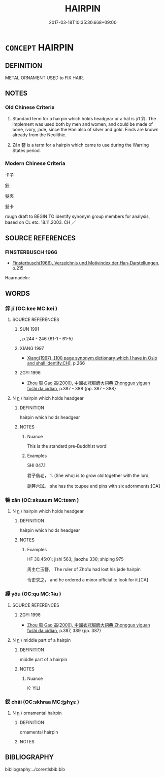 # -*- mode: mandoku-tls-view -*-
#+TITLE: HAIRPIN
#+DATE: 2017-03-18T10:35:30.668+09:00        
#+STARTUP: content
* =CONCEPT= HAIRPIN
:PROPERTIES:
:CUSTOM_ID: uuid-363a904e-6fa7-4584-a5c5-a5e443014a8a
:TR_ZH: 釵
:TR_OCH: 釵
:END:
** DEFINITION

METAL ORNAMENT USED to FIX HAIR.

** NOTES

*** Old Chinese Criteria
1. Standard term for a hairpin which holds headgear or a hat is jī1 笄. The implement was used both by men and women, and could be made of bone, ivory, jade, since the Han also of silver and gold. Finds are known already from the Neolithic.

2. Zān 簪 is a term for a hairpin which came to use during the Warring States period.

*** Modern Chinese Criteria
卡子

釵

髮夾

髮卡

rough draft to BEGIN TO identify synonym group members for analysis, based on CL etc. 18.11.2003. CH ／

** SOURCE REFERENCES
*** FINSTERBUSCH 1966
 - [[cite:FINSTERBUSCH-1966][Finsterbusch(1966), Verzeichnis und Motivindex der Han-Darstellungen]], p.215


Haarnadeln:

** WORDS
   :PROPERTIES:
   :VISIBILITY: children
   :END:
*** 笄 jī (OC:kee MC:kei )
:PROPERTIES:
:CUSTOM_ID: uuid-46e079f6-c60a-49bd-9de6-88b694262b12
:Char+: 笄(118,6/12) 
:GY_IDS+: uuid-6b126466-9906-4049-a431-840081969c6e
:PY+: jī     
:OC+: kee     
:MC+: kei     
:END: 
**** SOURCE REFERENCES
***** SUN 1991
, p.244 - 246 {61-1 - 61-5}

***** XIANG 1997
 - [[cite:XIANG-1997][Xiang(1997), [100 page synonym dictionary which I have in Oslo and shall identify.CH]]], p.266

***** ZGYI 1996
 - [[cite:ZGYI-1996][Zhou 周 Gao 高(2000), 中國衣冠服飾大詞典 Zhongguo yiguan fushi da cidian]], p.387 - 388 {pp. 387 - 388}

**** N [[tls:syn-func::#uuid-8717712d-14a4-4ae2-be7a-6e18e61d929b][n]] / hairpin which holds headgear
:PROPERTIES:
:CUSTOM_ID: uuid-082994f8-f5b4-493a-83a4-6ec4de0bd586
:WARRING-STATES-CURRENCY: 4
:END:
****** DEFINITION

hairpin which holds headgear

****** NOTES

******* Nuance
This is the standard pre-Buddhist word

******* Examples
SHI 047.1

 君子偕老， 1. (She who) is to grow old together with the lord,

 副笄六珈。 she has the toupee and pins with six adornments;[CA]

*** 簪 zān (OC:skɯɯm MC:tsəm )
:PROPERTIES:
:CUSTOM_ID: uuid-1417c41a-de6a-47b1-9104-106cdff6a2a1
:Char+: 簪(118,12/18) 
:GY_IDS+: uuid-a5a29a87-0bb2-4629-b6a9-48ad10356fcb
:PY+: zān     
:OC+: skɯɯm     
:MC+: tsəm     
:END: 
**** N [[tls:syn-func::#uuid-8717712d-14a4-4ae2-be7a-6e18e61d929b][n]] / hairpin which holds headgear
:PROPERTIES:
:CUSTOM_ID: uuid-1b2faa9c-efe9-40c1-82cc-d4d6bb09cd47
:END:
****** DEFINITION

hairpin which holds headgear

****** NOTES

******* Examples
HF 30.45:01; jishi 563; jiaozhu 330; shiping 975 

 周主亡玉簪， The ruler of Zho1u had lost his jade hairpin

 令吏求之， and he ordered a minor official to look for it.[CA]

*** 纋 yōu (OC:qu MC:ʔɨu )
:PROPERTIES:
:CUSTOM_ID: uuid-b3e9132b-595d-4419-96ac-98c5dcc0c4d0
:Char+: 纋(120,15/21) 
:GY_IDS+: uuid-f33e8903-655d-4592-aa55-7db51cec9bfc
:PY+: yōu     
:OC+: qu     
:MC+: ʔɨu     
:END: 
**** SOURCE REFERENCES
***** ZGYI 1996
 - [[cite:ZGYI-1996][Zhou 周 Gao 高(2000), 中國衣冠服飾大詞典 Zhongguo yiguan fushi da cidian]], p.387, 389  {pp. 387}

**** N [[tls:syn-func::#uuid-8717712d-14a4-4ae2-be7a-6e18e61d929b][n]] / middle part of a hairpin
:PROPERTIES:
:CUSTOM_ID: uuid-6d2afe90-92f2-4ab9-9795-fe9855f868fc
:END:
****** DEFINITION

middle part of a hairpin

****** NOTES

******* Nuance
K: YILI

*** 釵 chāi (OC:skhraa MC:ʈʂhɣɛ )
:PROPERTIES:
:CUSTOM_ID: uuid-f307ed49-998f-48c3-9efd-b10ea9db0ccc
:Char+: 釵(167,3/11) 
:GY_IDS+: uuid-48537f08-ed6e-4d94-a727-d5d55ae25404
:PY+: chāi     
:OC+: skhraa     
:MC+: ʈʂhɣɛ     
:END: 
**** N [[tls:syn-func::#uuid-8717712d-14a4-4ae2-be7a-6e18e61d929b][n]] / ornamental hairpin
:PROPERTIES:
:CUSTOM_ID: uuid-d153918b-16ac-4212-9053-fbe8e0ba3e4c
:END:
****** DEFINITION

ornamental hairpin

****** NOTES

** BIBLIOGRAPHY
bibliography:../core/tlsbib.bib
